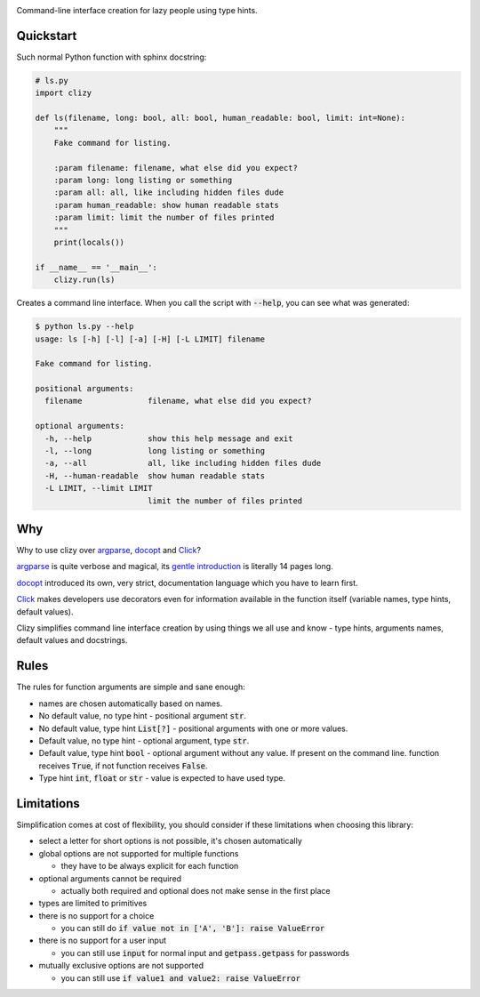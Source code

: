.. image:: clizy.gif

Command-line interface creation for lazy people using type hints.

Quickstart
----------

Such normal Python function with sphinx docstring:

.. code:: python

  # ls.py
  import clizy

  def ls(filename, long: bool, all: bool, human_readable: bool, limit: int=None):
      """
      Fake command for listing.

      :param filename: filename, what else did you expect?
      :param long: long listing or something
      :param all: all, like including hidden files dude
      :param human_readable: show human readable stats
      :param limit: limit the number of files printed
      """
      print(locals())

  if __name__ == '__main__':
      clizy.run(ls)


Creates a command line interface. When you call the script with :code:`--help`, you can see what was generated:

.. code::

  $ python ls.py --help
  usage: ls [-h] [-l] [-a] [-H] [-L LIMIT] filename

  Fake command for listing.

  positional arguments:
    filename              filename, what else did you expect?

  optional arguments:
    -h, --help            show this help message and exit
    -l, --long            long listing or something
    -a, --all             all, like including hidden files dude
    -H, --human-readable  show human readable stats
    -L LIMIT, --limit LIMIT
                          limit the number of files printed

Why
---

Why to use clizy over `argparse <https://docs.python.org/3/library/argparse.html>`_, 
`docopt <http://docopt.org/>`_ and `Click <http://click.pocoo.org/>`_?

`argparse <https://docs.python.org/3/library/argparse.html>`_ is quite verbose and magical, its `gentle introduction <https://docs.python.org/3/howto/argparse.html>`_ is
literally 14 pages long.

`docopt <http://docopt.org/>`_ introduced its own, very strict, documentation language which you have to learn first.

`Click <http://click.pocoo.org/>`_ makes developers use decorators even for information available in the function itself (variable names, type hints, default values).

Clizy simplifies command line interface creation by using things we all use and know - type hints, arguments names, default values and docstrings.

Rules
-----

The rules for function arguments are simple and sane enough:

* names are chosen automatically based on names.
* No default value, no type hint - positional argument :code:`str`.
* No default value, type hint :code:`List[?]` - positional arguments with one or more values.
* Default value, no type hint - optional argument, type :code:`str`.
* Default value, type hint :code:`bool` - optional argument without any value. If present on the command line.
  function receives :code:`True`, if not function receives :code:`False`.
* Type hint :code:`int`, :code:`float` or :code:`str` - value is expected to have used type.

Limitations
-----------

Simplification comes at cost of flexibility, you should consider if these limitations when choosing this library:

* select a letter for short options is not possible, it's chosen automatically

* global options are not supported for multiple functions

  * they have to be always explicit for each function
    
* optional arguments cannot be required

  * actually both required and optional does not make sense in the first place
    
* types are limited to primitives

* there is no support for a choice

  * you can still do :code:`if value not in ['A', 'B']: raise ValueError`
    
* there is no support for a user input

  * you can still use :code:`input` for normal input and :code:`getpass.getpass` for passwords
    
* mutually exclusive options are not supported

  * you can still use :code:`if value1 and value2: raise ValueError`
